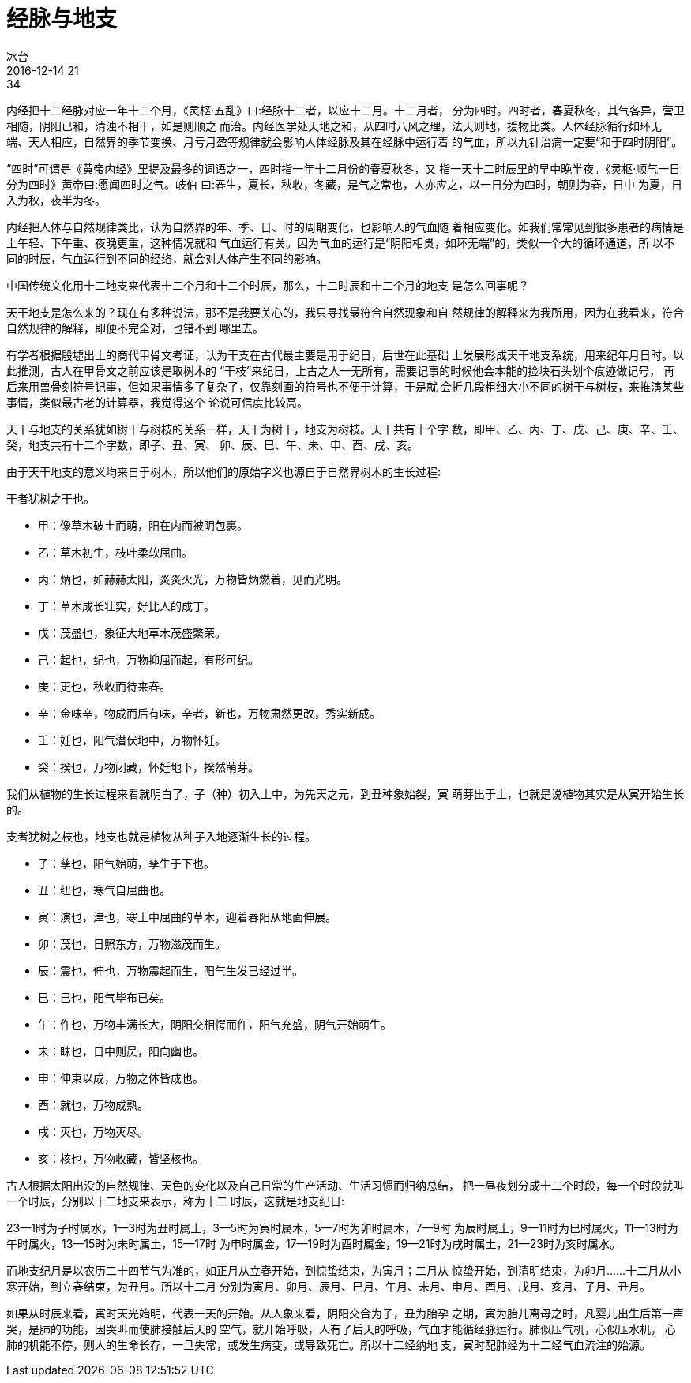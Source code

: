 = 经脉与地支
冰台
2016-12-14 21:34

内经把十二经脉对应一年十二个月，《灵枢·五乱》曰:经脉十二者，以应十二月。十二月者，
分为四时。四时者，春夏秋冬，其气各异，营卫相随，阴阳已和，清浊不相干，如是则顺之
而治。内经医学处天地之和，从四时八风之理，法天则地，援物比类。人体经脉循行如环无
端、天人相应，自然界的季节变换、月亏月盈等规律就会影响人体经脉及其在经脉中运行着
的气血，所以九针治病一定要“和于四时阴阳”。

“四时”可谓是《黄帝内经》里提及最多的词语之一，四时指一年十二月份的春夏秋冬，又
指一天十二时辰里的早中晚半夜。《灵枢·顺气一日分为四时》黄帝曰:愿闻四时之气。岐伯
曰:春生，夏长，秋收，冬藏，是气之常也，人亦应之，以一日分为四时，朝则为春，日中
为夏，日入为秋，夜半为冬。

内经把人体与自然规律类比，认为自然界的年、季、日、时的周期变化，也影响人的气血随
着相应变化。如我们常常见到很多患者的病情是上午轻、下午重、夜晚更重，这种情况就和
气血运行有关。因为气血的运行是“阴阳相贯，如环无端”的，类似一个大的循环通道，所
以不同的时辰，气血运行到不同的经络，就会对人体产生不同的影响。

中国传统文化用十二地支来代表十二个月和十二个时辰，那么，十二时辰和十二个月的地支
是怎么回事呢？

天干地支是怎么来的？现在有多种说法，那不是我要关心的，我只寻找最符合自然现象和自
然规律的解释来为我所用，因为在我看来，符合自然规律的解释，即便不完全对，也错不到
哪里去。

有学者根据殷墟出土的商代甲骨文考证，认为干支在古代最主要是用于纪日，后世在此基础
上发展形成天干地支系统，用来纪年月日时。以此推测，古人在甲骨文之前应该是取树木的
“干枝”来纪日，上古之人一无所有，需要记事的时候他会本能的捡块石头划个痕迹做记号，
再后来用兽骨刻符号记事，但如果事情多了复杂了，仅靠刻画的符号也不便于计算，于是就
会折几段粗细大小不同的树干与树枝，来推演某些事情，类似最古老的计算器，我觉得这个
论说可信度比较高。

天干与地支的关系犹如树干与树枝的关系一样，天干为树干，地支为树枝。天干共有十个字
数，即甲、乙、丙、丁、戊、己、庚、辛、壬、癸，地支共有十二个字数，即子、丑、寅、
卯、辰、巳、午、未、申、酉、戌、亥。

由于天干地支的意义均来自于树木，所以他们的原始字义也源自于自然界树木的生长过程:

干者犹树之干也。

* 甲：像草木破土而萌，阳在内而被阴包裹。
* 乙：草木初生，枝叶柔软屈曲。
* 丙：炳也，如赫赫太阳，炎炎火光，万物皆炳燃着，见而光明。
* 丁：草木成长壮实，好比人的成丁。
* 戊：茂盛也，象征大地草木茂盛繁荣。
* 己：起也，纪也，万物抑屈而起，有形可纪。
* 庚：更也，秋收而待来春。
* 辛：金味辛，物成而后有味，辛者，新也，万物肃然更改，秀实新成。
* 壬：妊也，阳气潜伏地中，万物怀妊。
* 癸：揆也，万物闭藏，怀妊地下，揆然萌芽。

我们从植物的生长过程来看就明白了，子（种）初入土中，为先天之元，到丑种象始裂，寅
萌芽出于土，也就是说植物其实是从寅开始生长的。

支者犹树之枝也，地支也就是植物从种子入地逐渐生长的过程。

* 子：孳也，阳气始萌，孳生于下也。
* 丑：纽也，寒气自屈曲也。
* 寅：演也，津也，寒土中屈曲的草木，迎着春阳从地面伸展。
* 卯：茂也，日照东方，万物滋茂而生。
* 辰：震也，伸也，万物震起而生，阳气生发已经过半。
* 巳：巳也，阳气毕布已矣。
* 午：仵也，万物丰满长大，阴阳交相愕而仵，阳气充盛，阴气开始萌生。
* 未：眛也，日中则昃，阳向幽也。
* 申：伸束以成，万物之体皆成也。
* 酉：就也，万物成熟。
* 戌：灭也，万物灭尽。
* 亥：核也，万物收藏，皆坚核也。

古人根据太阳出没的自然规律、天色的变化以及自己日常的生产活动、生活习惯而归纳总结，
把一昼夜划分成十二个时段，每一个时段就叫一个时辰，分别以十二地支来表示，称为十二
时辰，这就是地支纪日:

23--1时为子时属水，1--3时为丑时属土，3--5时为寅时属木，5--7时为卯时属木，7--9时
为辰时属土，9--11时为巳时属火，11--13时为午时属火，13--15时为未时属土，15--17时
为申时属金，17--19时为酉时属金，19--21时为戌时属土，21--23时为亥时属水。

而地支纪月是以农历二十四节气为准的，如正月从立春开始，到惊蛰结束，为寅月；二月从
惊蛰开始，到清明结束，为卯月……十二月从小寒开始，到立春结束，为丑月。所以十二月
分别为寅月、卯月、辰月、巳月、午月、未月、申月、酉月、戌月、亥月、子月、丑月。

如果从时辰来看，寅时天光始明，代表一天的开始。从人象来看，阴阳交合为子，丑为胎孕
之期，寅为胎儿离母之时，凡婴儿出生后第一声哭，是肺的功能，因哭叫而使肺接触后天的
空气，就开始呼吸，人有了后天的呼吸，气血才能循经脉运行。肺似压气机，心似压水机，
心肺的机能不停，则人的生命长存，一旦失常，或发生病变，或导致死亡。所以十二经纳地
支，寅时配肺经为十二经气血流注的始源。
